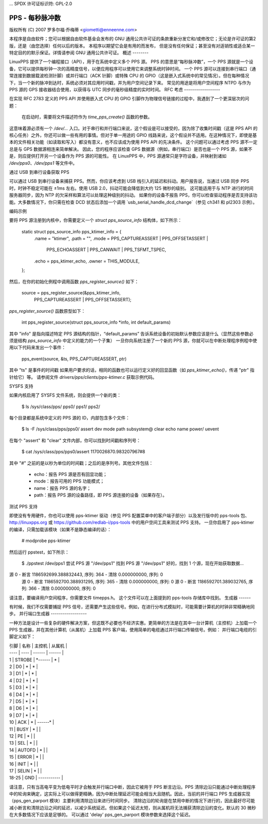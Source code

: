 ... SPDX 许可证标识符: GPL-2.0

======================
PPS - 每秒脉冲数
======================

版权所有 (C) 2007 罗多尔福·乔梅蒂 <giometti@enneenne.com>

本程序是自由软件；您可以根据自由软件基金会发布的 GNU 通用公共许可证的条款重新分发它和/或修改它；无论是许可证的第2版，还是（由您选择）任何以后的版本。
本程序以期望它会是有用的而发布，
但是没有任何保证；甚至没有对适销性或适合某一特定目的的默示保证。详情请参阅 GNU 通用公共许可证。
概述
--------

LinuxPPS 提供了一个编程接口（API），用于在系统中定义多个 PPS 源。
PPS 的意思是“每秒脉冲数”，一个 PPS 源就是一个设备，它可以提供每秒钟一次的高精度信号，以便应用程序可以使用它来调整系统时钟时间。
一个 PPS 源可以连接到串行端口（通常连接到数据载波检测针脚）或并行端口（ACK 针脚）或特殊 CPU 的 GPIO（这是嵌入式系统中的常见情况）。但在每种情况下，当一个新的脉冲到达时，系统必须对其应用时间戳，并为用户空间记录下来。
常见的用途是将用户空间程序 NTPD 与作为 PPS 源的 GPS 接收器结合使用，以获得与 UTC 同步的毫秒级精度的实时时间。
RFC 考虑
------------------

在实现 RFC 2783 定义的 PPS API 并使用嵌入式 CPU 的 GPIO 引脚作为物理信号链接的过程中，我遇到了一个更深层次的问题：

   在启动时，需要将文件描述符作为 `time_pps_create()` 函数的参数。
这意味着源必须有一个 `/dev/...` 入口。对于串行和并行端口来说，这个假设是可以接受的，因为除了收集时间戳（这是 PPS API 的核心任务）之外，你还可以做一些有用的事情。但对于单一用途的 GPIO 线路来说，这个假设并不适用。在这种情况下，即使是基本的文件相关功能（如读取和写入）都没有意义，也不应该成为使用 PPS API 的先决条件。
这个问题可以通过考虑 PPS 源不一定总是与 GPS 数据源相连来简单解决。
因此，您的程序应该检查 GPS 数据源（例如，串行端口）是否也是一个 PPS 源，如果不是，则应提供打开另一个设备作为 PPS 源的可能性。
在 LinuxPPS 中，PPS 源通常只是字符设备，并映射到诸如 `/dev/pps0`、`/dev/pps1` 等文件中。

通过 USB 到串行设备获取 PPS

可以通过 USB 到串行设备来捕获 PPS。然而，你应该考虑到 USB 栈引入的延迟和抖动。用户报告说，当通过 USB 同步 PPS 时，时钟不稳定可能在 ±1ms 左右。使用 USB 2.0，抖动可能会降低到大约 125 微秒的级别。
这可能适用于与 NTP 进行的时间服务器同步，因为 NTP 的欠采样和算法可以处理这种级别的抖动。
如果你的设备不报告 PPS，你可以检查驱动程序是否支持该功能。大多数情况下，你只需在检查 DCD 状态后添加一个调用 `usb_serial_handle_dcd_change`（参见 ch341 和 pl2303 示例）。

编码示例

要将 PPS 源注册到内核中，你需要定义一个 `struct pps_source_info` 结构体，如下所示：

    static struct pps_source_info pps_ktimer_info = {
	    .name         = "ktimer",
	    .path         = "",
	    .mode         = PPS_CAPTUREASSERT | PPS_OFFSETASSERT |
			    PPS_ECHOASSERT |
			    PPS_CANWAIT | PPS_TSFMT_TSPEC,
	    .echo         = pps_ktimer_echo,
	    .owner        = THIS_MODULE,
    };

然后，在你的初始化例程中调用函数 `pps_register_source()` 如下：

    source = pps_register_source(&pps_ktimer_info,
			PPS_CAPTUREASSERT | PPS_OFFSETASSERT);

`pps_register_source()` 函数原型如下：

  int pps_register_source(struct pps_source_info *info, int default_params)

其中 "info" 是指向描述特定 PPS 源结构的指针，“default_params” 告诉系统设备的初始默认参数应该是什么（显然这些参数必须是结构 `pps_source_info` 中定义的能力的一个子集）
一旦你向系统注册了一个新的 PPS 源，你就可以在中断处理程序例程中使用以下代码来发出一个事件：

    pps_event(source, &ts, PPS_CAPTUREASSERT, ptr)

其中 "ts" 是事件的时间戳
如果用户要求的话，相同的函数也可以运行定义好的回显函数（如 `pps_ktimer_echo()`，传递 "ptr" 指针给它）等。
请参阅文件 `drivers/pps/clients/pps-ktimer.c` 获取示例代码。

SYSFS 支持

如果内核启用了 SYSFS 文件系统，则会提供一个新的类：

   $ ls /sys/class/pps/
   pps0/  pps1/  pps2/

每个目录都是系统中定义的 PPS 源的 ID，内部包含多个文件：

   $ ls -F /sys/class/pps/pps0/
   assert     dev        mode       path       subsystem@
   clear      echo       name       power/     uevent

在每个 "assert" 和 "clear" 文件内部，你可以找到时间戳和序列号：

   $ cat /sys/class/pps/pps0/assert
   1170026870.983207967#8

其中 "#" 之前的是以秒为单位的时间戳；之后的是序列号。其他文件包括：

 * echo：报告 PPS 源是否有回显功能；
 
 * mode：报告可用的 PPS 功能模式；
 
 * name：报告 PPS 源的名字；
 
 * path：报告 PPS 源的设备路径，即 PPS 源连接的设备（如果存在）。

测试 PPS 支持

即使没有专用硬件，你也可以使用 pps-ktimer 驱动（参见 PPS 配置菜单中的客户端子部分）以及发行版中的 pps-tools 包、http://linuxpps.org 或 https://github.com/redlab-i/pps-tools 中的用户空间工具来测试 PPS 支持。
一旦你启用了 pps-ktimer 的编译，只需加载该模块（如果不是静态编译的话）：

   # modprobe pps-ktimer

然后运行 ppstest，如下所示：

   $ ./ppstest /dev/pps1
   尝试 PPS 源 "/dev/pps1"
   找到 PPS 源 "/dev/pps1"
   好的，找到 1 个源，现在开始获取数据...
源 0 - 断言 1186592699.388832443, 序列: 364 - 清除  0.000000000, 序列: 0
   源 0 - 断言 1186592700.388931295, 序列: 365 - 清除  0.000000000, 序列: 0
   源 0 - 断言 1186592701.389032765, 序列: 366 - 清除  0.000000000, 序列: 0

请注意，要编译用户空间程序，你需要文件 timepps.h。
这个文件可以在上面提到的 pps-tools 存储库中找到。
生成器
------

有时候，我们不仅需要捕捉 PPS 信号，还需要产生这些信号。例如，在进行分布式模拟时，可能需要计算机的时钟非常精确地同步。
并行端口生成器
------------------

一种方法是设计一些复杂的硬件解决方案，但这既不必要也不经济实惠。更简单的方法是在其中一台计算机（主控机）上加载一个 PPS 生成器，并在其他计算机（从属机）上加载 PPS 客户端，使用简单的电缆通过并行端口传输信号。例如：
并行端口电缆的引脚定义如下：

| 引脚 | 名称 | 主控机 | 从属机 |
| ---- | ---- | ------ | ------ |
| 1    | STROBE | *------ | *      |
| 2    | D0 | *     | *     |
| 3    | D1 | *     | *     |
| 4    | D2 | *     | *     |
| 5    | D3 | *     | *     |
| 6    | D4 | *     | *     |
| 7    | D5 | *     | *     |
| 8    | D6 | *     | *     |
| 9    | D7 | *     | *     |
| 10   | ACK | *     | ------* |
| 11   | BUSY | *     |        |
| 12   | PE | *     |        |
| 13   | SEL | *     |        |
| 14   | AUTOFD | *     |        |
| 15   | ERROR | *     |        |
| 16   | INIT | *     |        |
| 17   | SELIN | *     |        |
| 18-25 | GND | *-----------* |

请注意，只有当高电平变为低电平时才会触发并行端口中断，因此它被用于 PPS 断言边沿。PPS 清除边沿只能通过中断处理程序中的轮询来确定，这实际上可以做得更精确，因为中断处理延迟可能会相当大且随机。因此，当前的并行端口 PPS 生成器实现（pps_gen_parport 模块）主要利用清除边沿来进行时间同步。
清除边沿的轮询是在禁用中断的情况下进行的，因此最好尽可能减小断言和清除边沿之间的延迟，以减少系统延迟。但如果这个延迟太短，则从属机将无法捕获清除边沿的变化。默认的 30 微秒在大多数情况下应该是足够的。
可以通过 'delay' pps_gen_parport 模块参数来选择这个延迟。
